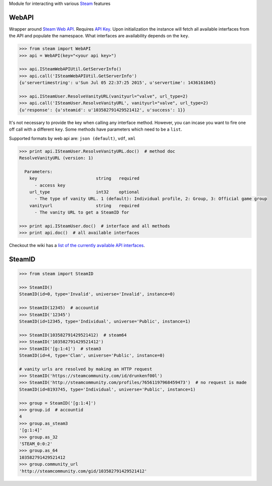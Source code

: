 Module for interacting with various Steam_ features

WebAPI
------

Wrapper around `Steam Web API`_. Requires `API Key`_. Upon initialization the
instance will fetch all available interfaces from the API and populate the namespace.
What interfaces are availability depends on the ``key``.

.. code:: python

    >>> from steam import WebAPI
    >>> api = WebAPI(key="<your api key>")

    >>> api.ISteamWebAPIUtil.GetServerInfo()
    >>> api.call('ISteamWebAPIUtil.GetServerInfo')
    {u'servertimestring': u'Sun Jul 05 22:37:25 2015', u'servertime': 1436161045}

    >>> api.ISteamUser.ResolveVanityURL(vanityurl="valve", url_type=2)
    >>> api.call('ISteamUser.ResolveVanityURL', vanityurl="valve", url_type=2)
    {u'response': {u'steamid': u'103582791429521412', u'success': 1}}

It's not necessary to provide the key when calling any interface method.
However, you can incase you want to fire one off call with a different ``key``.
Some methods have parameters which need to be a ``list``.

Supported formats by web api are: ``json (default)``, ``vdf``, ``xml``

.. code:: python

    >>> print api.ISteamUser.ResolveVanityURL.doc()  # method doc
    ResolveVanityURL (version: 1)

      Parameters:
        key                       string   required
          - access key
        url_type                  int32    optional
          - The type of vanity URL. 1 (default): Individual profile, 2: Group, 3: Official game group
        vanityurl                 string   required
          - The vanity URL to get a SteamID for

    >>> print api.ISteamUser.doc()  # interface and all methods
    >>> print api.doc()  # all available interfaces

Checkout the wiki has a `list of the currently available API interfaces`_.


SteamID
-------

.. code:: python

    >>> from steam import SteamID

    >>> SteamID()
    SteamID(id=0, type='Invalid', universe='Invalid', instance=0)

    >>> SteamID(12345)  # accountid
    >>> SteamID('12345')
    SteamID(id=12345, type='Individual', universe='Public', instance=1)

    >>> SteamID(103582791429521412)  # steam64
    >>> SteamID('103582791429521412')
    >>> SteamID('[g:1:4]')  # steam3
    SteamID(id=4, type='Clan', universe='Public', instance=0)

    # vanity urls are resolved by making an HTTP request
    >>> SteamID('https://steamcommunity.com/id/drunkenf00l')
    >>> SteamID('http://steamcommunity.com/profiles/76561197968459473')  # no request is made
    SteamID(id=8193745, type='Individual', universe='Public', instance=1)

    >>> group = SteamID('[g:1:4]')
    >>> group.id  # accountid
    4
    >>> group.as_steam3
    '[g:1:4]'
    >>> group.as_32
    'STEAM_0:0:2'
    >>> group.as_64
    103582791429521412
    >>> group.community_url
    'http://steamcommunity.com/gid/103582791429521412'



.. _Steam: https://store.steampowered.com/
.. _Steam Web API: https://developer.valvesoftware.com/wiki/Steam_Web_API
.. _API Key: http://steamcommunity.com/dev/apikey
.. _list of the currently available API interfaces: https://github.com/ValvePython/steam/wiki/web-api
